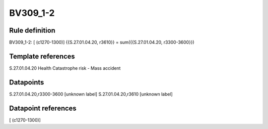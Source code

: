 =========
BV309_1-2
=========

Rule definition
---------------

BV309_1-2: [ (c1270-1300)] {{S.27.01.04.20, r3610}} = sum({{S.27.01.04.20, r3300-3600}})


Template references
-------------------

S.27.01.04.20 Health Catastrophe risk - Mass accident


Datapoints
----------

S.27.01.04.20,r3300-3600 [unknown label]
S.27.01.04.20,r3610 [unknown label]


Datapoint references
--------------------

[ (c1270-1300)]